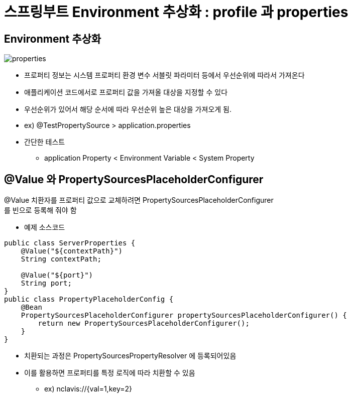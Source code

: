 = 스프링부트 Environment 추상화 : profile 과 properties

:reproducible:
:listing-caption: Source
:source-highlighter: rouge
:hardbreaks:


== Environment 추상화

image:./img/properties.png[] 

* 프로퍼티 정보는 시스템 프로퍼티 환경 변수 서블릿 파라미터 등에서 우선순위에 따라서 가져온다
* 애플리케이션 코드에서로 프로퍼티 값을 가져올 대상을 지정할 수 있다
* 우선순위가 있어서 해당 순서에 따라 우선순위 높은 대상을 가져오게 됨.
* ex) @TestPropertySource > application.properties
* 간단한 테스트
** application Property < Environment Variable < System Property

== @Value 와 PropertySourcesPlaceholderConfigurer

@Value 치환자를 프로퍼티 값으로 교체하려면 PropertySourcesPlaceholderConfigurer
를 빈으로 등록해 줘야 함

* 예제 소스코드 
[source,java]
----
public class ServerProperties {
    @Value("${contextPath}")
    String contextPath;

    @Value("${port}")
    String port;
}
public class PropertyPlaceholderConfig {
    @Bean
    PropertySourcesPlaceholderConfigurer propertySourcesPlaceholderConfigurer() {
        return new PropertySourcesPlaceholderConfigurer();
    }
}
----

* 치환되는 과정은 PropertySourcesPropertyResolver 에 등록되어있음
* 이를 활용하면 프로퍼티를 특정 로직에 따라 치환할 수 있음
** ex) nclavis://{val=1,key=2}

